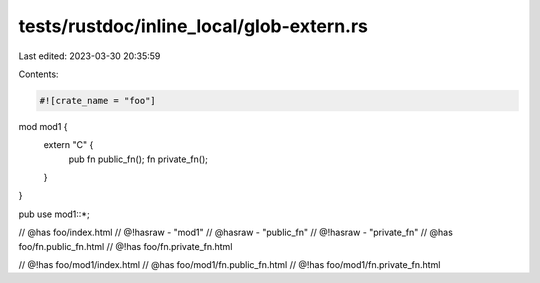 tests/rustdoc/inline_local/glob-extern.rs
=========================================

Last edited: 2023-03-30 20:35:59

Contents:

.. code-block:: rs

    #![crate_name = "foo"]

mod mod1 {
    extern "C" {
        pub fn public_fn();
        fn private_fn();
    }
}

pub use mod1::*;

// @has foo/index.html
// @!hasraw - "mod1"
// @hasraw - "public_fn"
// @!hasraw - "private_fn"
// @has foo/fn.public_fn.html
// @!has foo/fn.private_fn.html

// @!has foo/mod1/index.html
// @has foo/mod1/fn.public_fn.html
// @!has foo/mod1/fn.private_fn.html



